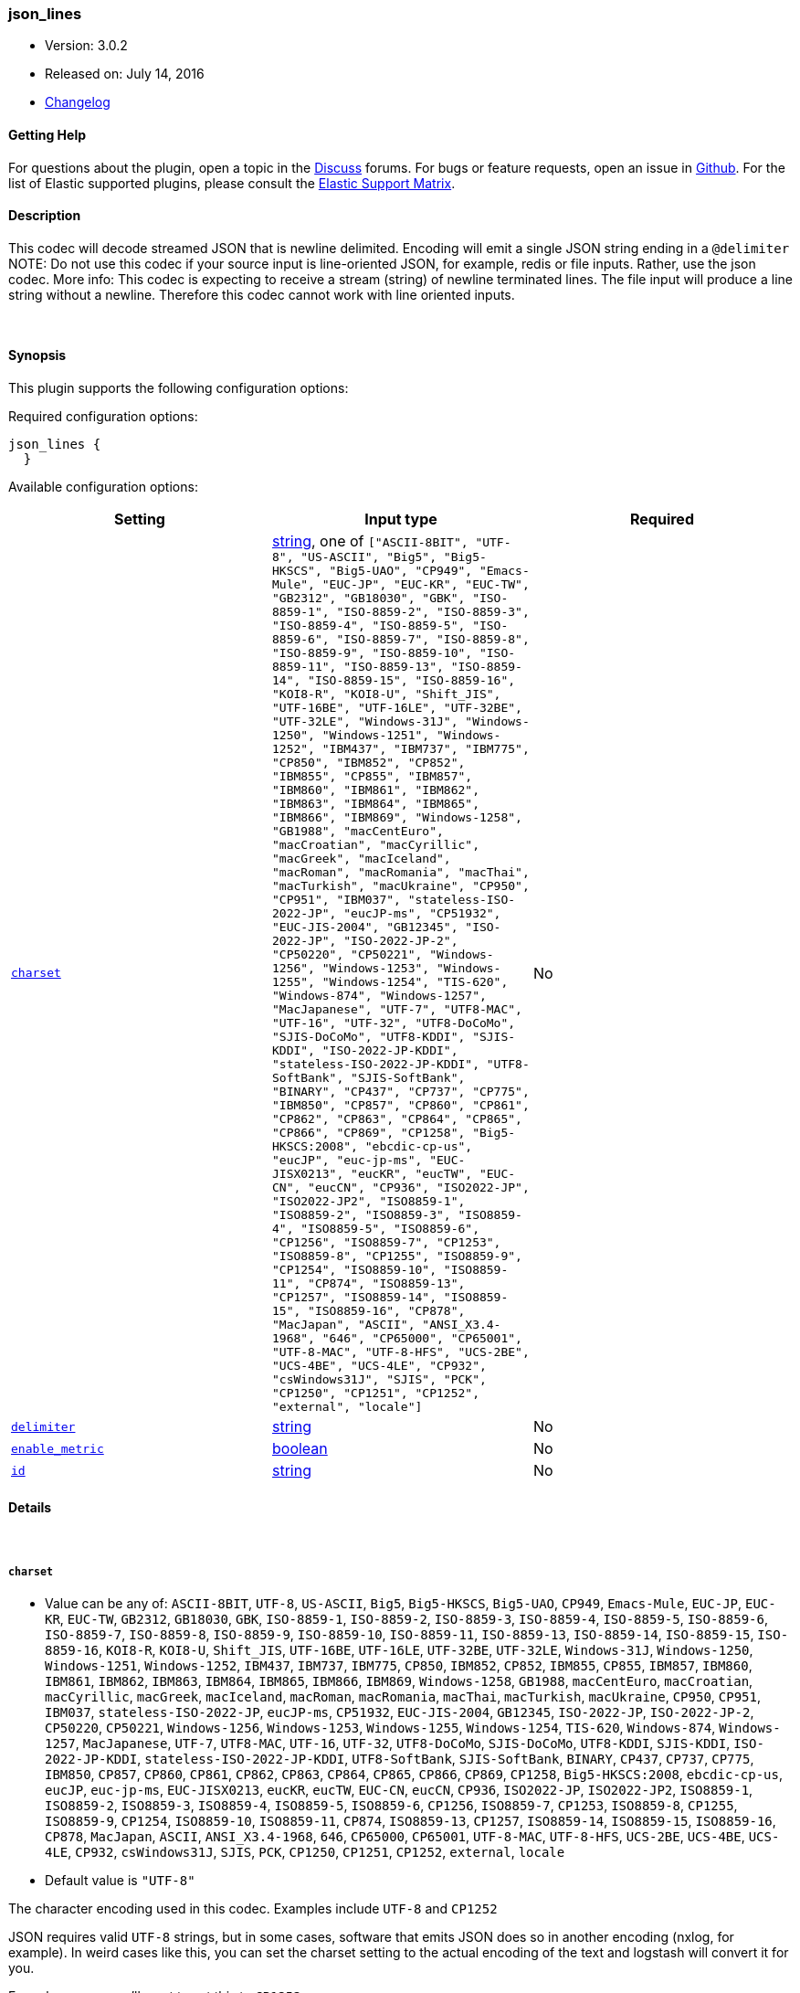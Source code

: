 [[plugins-codecs-json_lines]]
=== json_lines

* Version: 3.0.2
* Released on: July 14, 2016
* https://github.com/logstash-plugins/logstash-codec-json_lines/blob/master/CHANGELOG.md#302[Changelog]



==== Getting Help

For questions about the plugin, open a topic in the http://discuss.elastic.co[Discuss] forums. For bugs or feature requests, open an issue in https://github.com/elastic/logstash[Github].
For the list of Elastic supported plugins, please consult the https://www.elastic.co/support/matrix#show_logstash_plugins[Elastic Support Matrix].

==== Description

This codec will decode streamed JSON that is newline delimited.
Encoding will emit a single JSON string ending in a `@delimiter`
NOTE: Do not use this codec if your source input is line-oriented JSON, for
example, redis or file inputs. Rather, use the json codec.
More info: This codec is expecting to receive a stream (string) of newline
terminated lines. The file input will produce a line string without a newline.
Therefore this codec cannot work with line oriented inputs.

&nbsp;

==== Synopsis

This plugin supports the following configuration options:

Required configuration options:

[source,json]
--------------------------
json_lines {
  }
--------------------------



Available configuration options:

[cols="<,<,<",options="header",]
|=======================================================================
|Setting |Input type|Required
| <<plugins-codecs-json_lines-charset>> |<<string,string>>, one of `["ASCII-8BIT", "UTF-8", "US-ASCII", "Big5", "Big5-HKSCS", "Big5-UAO", "CP949", "Emacs-Mule", "EUC-JP", "EUC-KR", "EUC-TW", "GB2312", "GB18030", "GBK", "ISO-8859-1", "ISO-8859-2", "ISO-8859-3", "ISO-8859-4", "ISO-8859-5", "ISO-8859-6", "ISO-8859-7", "ISO-8859-8", "ISO-8859-9", "ISO-8859-10", "ISO-8859-11", "ISO-8859-13", "ISO-8859-14", "ISO-8859-15", "ISO-8859-16", "KOI8-R", "KOI8-U", "Shift_JIS", "UTF-16BE", "UTF-16LE", "UTF-32BE", "UTF-32LE", "Windows-31J", "Windows-1250", "Windows-1251", "Windows-1252", "IBM437", "IBM737", "IBM775", "CP850", "IBM852", "CP852", "IBM855", "CP855", "IBM857", "IBM860", "IBM861", "IBM862", "IBM863", "IBM864", "IBM865", "IBM866", "IBM869", "Windows-1258", "GB1988", "macCentEuro", "macCroatian", "macCyrillic", "macGreek", "macIceland", "macRoman", "macRomania", "macThai", "macTurkish", "macUkraine", "CP950", "CP951", "IBM037", "stateless-ISO-2022-JP", "eucJP-ms", "CP51932", "EUC-JIS-2004", "GB12345", "ISO-2022-JP", "ISO-2022-JP-2", "CP50220", "CP50221", "Windows-1256", "Windows-1253", "Windows-1255", "Windows-1254", "TIS-620", "Windows-874", "Windows-1257", "MacJapanese", "UTF-7", "UTF8-MAC", "UTF-16", "UTF-32", "UTF8-DoCoMo", "SJIS-DoCoMo", "UTF8-KDDI", "SJIS-KDDI", "ISO-2022-JP-KDDI", "stateless-ISO-2022-JP-KDDI", "UTF8-SoftBank", "SJIS-SoftBank", "BINARY", "CP437", "CP737", "CP775", "IBM850", "CP857", "CP860", "CP861", "CP862", "CP863", "CP864", "CP865", "CP866", "CP869", "CP1258", "Big5-HKSCS:2008", "ebcdic-cp-us", "eucJP", "euc-jp-ms", "EUC-JISX0213", "eucKR", "eucTW", "EUC-CN", "eucCN", "CP936", "ISO2022-JP", "ISO2022-JP2", "ISO8859-1", "ISO8859-2", "ISO8859-3", "ISO8859-4", "ISO8859-5", "ISO8859-6", "CP1256", "ISO8859-7", "CP1253", "ISO8859-8", "CP1255", "ISO8859-9", "CP1254", "ISO8859-10", "ISO8859-11", "CP874", "ISO8859-13", "CP1257", "ISO8859-14", "ISO8859-15", "ISO8859-16", "CP878", "MacJapan", "ASCII", "ANSI_X3.4-1968", "646", "CP65000", "CP65001", "UTF-8-MAC", "UTF-8-HFS", "UCS-2BE", "UCS-4BE", "UCS-4LE", "CP932", "csWindows31J", "SJIS", "PCK", "CP1250", "CP1251", "CP1252", "external", "locale"]`|No
| <<plugins-codecs-json_lines-delimiter>> |<<string,string>>|No
| <<plugins-codecs-json_lines-enable_metric>> |<<boolean,boolean>>|No
| <<plugins-codecs-json_lines-id>> |<<string,string>>|No
|=======================================================================


==== Details

&nbsp;

[[plugins-codecs-json_lines-charset]]
===== `charset` 

  * Value can be any of: `ASCII-8BIT`, `UTF-8`, `US-ASCII`, `Big5`, `Big5-HKSCS`, `Big5-UAO`, `CP949`, `Emacs-Mule`, `EUC-JP`, `EUC-KR`, `EUC-TW`, `GB2312`, `GB18030`, `GBK`, `ISO-8859-1`, `ISO-8859-2`, `ISO-8859-3`, `ISO-8859-4`, `ISO-8859-5`, `ISO-8859-6`, `ISO-8859-7`, `ISO-8859-8`, `ISO-8859-9`, `ISO-8859-10`, `ISO-8859-11`, `ISO-8859-13`, `ISO-8859-14`, `ISO-8859-15`, `ISO-8859-16`, `KOI8-R`, `KOI8-U`, `Shift_JIS`, `UTF-16BE`, `UTF-16LE`, `UTF-32BE`, `UTF-32LE`, `Windows-31J`, `Windows-1250`, `Windows-1251`, `Windows-1252`, `IBM437`, `IBM737`, `IBM775`, `CP850`, `IBM852`, `CP852`, `IBM855`, `CP855`, `IBM857`, `IBM860`, `IBM861`, `IBM862`, `IBM863`, `IBM864`, `IBM865`, `IBM866`, `IBM869`, `Windows-1258`, `GB1988`, `macCentEuro`, `macCroatian`, `macCyrillic`, `macGreek`, `macIceland`, `macRoman`, `macRomania`, `macThai`, `macTurkish`, `macUkraine`, `CP950`, `CP951`, `IBM037`, `stateless-ISO-2022-JP`, `eucJP-ms`, `CP51932`, `EUC-JIS-2004`, `GB12345`, `ISO-2022-JP`, `ISO-2022-JP-2`, `CP50220`, `CP50221`, `Windows-1256`, `Windows-1253`, `Windows-1255`, `Windows-1254`, `TIS-620`, `Windows-874`, `Windows-1257`, `MacJapanese`, `UTF-7`, `UTF8-MAC`, `UTF-16`, `UTF-32`, `UTF8-DoCoMo`, `SJIS-DoCoMo`, `UTF8-KDDI`, `SJIS-KDDI`, `ISO-2022-JP-KDDI`, `stateless-ISO-2022-JP-KDDI`, `UTF8-SoftBank`, `SJIS-SoftBank`, `BINARY`, `CP437`, `CP737`, `CP775`, `IBM850`, `CP857`, `CP860`, `CP861`, `CP862`, `CP863`, `CP864`, `CP865`, `CP866`, `CP869`, `CP1258`, `Big5-HKSCS:2008`, `ebcdic-cp-us`, `eucJP`, `euc-jp-ms`, `EUC-JISX0213`, `eucKR`, `eucTW`, `EUC-CN`, `eucCN`, `CP936`, `ISO2022-JP`, `ISO2022-JP2`, `ISO8859-1`, `ISO8859-2`, `ISO8859-3`, `ISO8859-4`, `ISO8859-5`, `ISO8859-6`, `CP1256`, `ISO8859-7`, `CP1253`, `ISO8859-8`, `CP1255`, `ISO8859-9`, `CP1254`, `ISO8859-10`, `ISO8859-11`, `CP874`, `ISO8859-13`, `CP1257`, `ISO8859-14`, `ISO8859-15`, `ISO8859-16`, `CP878`, `MacJapan`, `ASCII`, `ANSI_X3.4-1968`, `646`, `CP65000`, `CP65001`, `UTF-8-MAC`, `UTF-8-HFS`, `UCS-2BE`, `UCS-4BE`, `UCS-4LE`, `CP932`, `csWindows31J`, `SJIS`, `PCK`, `CP1250`, `CP1251`, `CP1252`, `external`, `locale`
  * Default value is `"UTF-8"`

The character encoding used in this codec. Examples include `UTF-8` and
`CP1252`

JSON requires valid `UTF-8` strings, but in some cases, software that
emits JSON does so in another encoding (nxlog, for example). In
weird cases like this, you can set the charset setting to the
actual encoding of the text and logstash will convert it for you.

For nxlog users, you'll want to set this to `CP1252`

[[plugins-codecs-json_lines-delimiter]]
===== `delimiter` 

  * Value type is <<string,string>>
  * Default value is `"\n"`

Change the delimiter that separates lines

[[plugins-codecs-json_lines-enable_metric]]
===== `enable_metric` 

  * Value type is <<boolean,boolean>>
  * Default value is `true`

Disable or enable metric logging for this specific plugin instance
by default we record all the metrics we can, but you can disable metrics collection
for a specific plugin.

[[plugins-codecs-json_lines-id]]
===== `id` 

  * Value type is <<string,string>>
  * There is no default value for this setting.

Add a unique `ID` to the plugin configuration. If no ID is specified, Logstash will generate one. 
It is strongly recommended to set this ID in your configuration. This is particularly useful 
when you have two or more plugins of the same type, for example, if you have 2 grok filters. 
Adding a named ID in this case will help in monitoring Logstash when using the monitoring APIs.

[source,ruby]
---------------------------------------------------------------------------------------------------
output {
 stdout {
   id => "my_plugin_id"
 }
}
---------------------------------------------------------------------------------------------------



